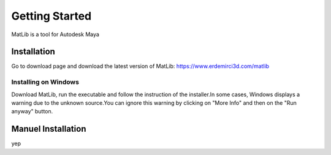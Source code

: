 Getting Started
****

MatLib is a tool for Autodesk Maya

Installation
====

Go to download page and download the latest version of MatLib: https://www.erdemirci3d.com/matlib

Installing on Windows
~~~~

Download MatLib, run the executable and follow the instruction of the installer.In some cases, Windows displays a warning due to the unknown source.You can ignore this warning by clicking on "More Info" and then on the "Run anyway" button.

Manuel Installation
====

yep
